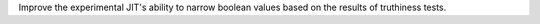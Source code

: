 Improve the experimental JIT's ability to narrow boolean values based on the
results of truthiness tests.

